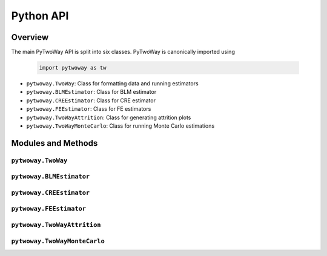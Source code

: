 ==========
Python API
==========

Overview
---------

The main PyTwoWay API is split into six classes. PyTwoWay is canonically imported using

  .. code-block:: python

    import pytwoway as tw

* ``pytwoway.TwoWay``: Class for formatting data and running estimators

* ``pytwoway.BLMEstimator``: Class for BLM estimator

* ``pytwoway.CREEstimator``: Class for CRE estimator

* ``pytwoway.FEEstimator``: Class for FE estimators

* ``pytwoway.TwoWayAttrition``: Class for generating attrition plots

* ``pytwoway.TwoWayMonteCarlo``: Class for running Monte Carlo estimations

Modules and Methods
-------------------

``pytwoway.TwoWay``
~~~~~~~~~~~~~~~~~~~

.. autosummary::

   ~pytwoway.TwoWay
   ~pytwoway.TwoWay.fit_cre
   ~pytwoway.TwoWay.fit_fe
   ~pytwoway.TwoWay.summary_cre
   ~pytwoway.TwoWay.summary_fe

``pytwoway.BLMEstimator``
~~~~~~~~~~~~~~~~~~~~~~~~~
   
.. autosummary::
   
   ~pytwoway.BLMEstimator
   ~pytwoway.BLMEstimator.fit
   ~pytwoway.BLMEstimator.plot_A1
   ~pytwoway.BLMEstimator.plot_liks_connectedness

``pytwoway.CREEstimator``
~~~~~~~~~~~~~~~~~~~~~~~~~

.. autosummary::

   ~pytwoway.CREEstimator
   ~pytwoway.CREEstimator.fit
   ~pytwoway.cre.pd_to_np
   ~pytwoway.cre.pipe_qcov

``pytwoway.FEEstimator``
~~~~~~~~~~~~~~~~~~~~~~~~

.. autosummary::

   ~pytwoway.FEEstimator
   ~pytwoway.FEEstimator.construct_Q
   ~pytwoway.FEEstimator.fit_1
   ~pytwoway.FEEstimator.fit_2
   ~pytwoway.FEEstimator.get_fe_estimates

``pytwoway.TwoWayAttrition``
~~~~~~~~~~~~~~~~~~~~~~~~~~~~

.. autosummary::

   ~pytwoway.TwoWayAttrition
   ~pytwoway.TwoWayAttrition.attrition
   ~pytwoway.TwoWayAttrition.attrition_decreasing
   ~pytwoway.TwoWayAttrition.attrition_increasing
   ~pytwoway.TwoWayAttrition.plot_attrition

``pytwoway.TwoWayMonteCarlo``
~~~~~~~~~~~~~~~~~~~~~~~~~~~~~

.. autosummary::

   ~pytwoway.TwoWayMonteCarlo
   ~pytwoway.TwoWayMonteCarlo.plot_monte_carlo
   ~pytwoway.TwoWayMonteCarlo.twfe_monte_carlo
